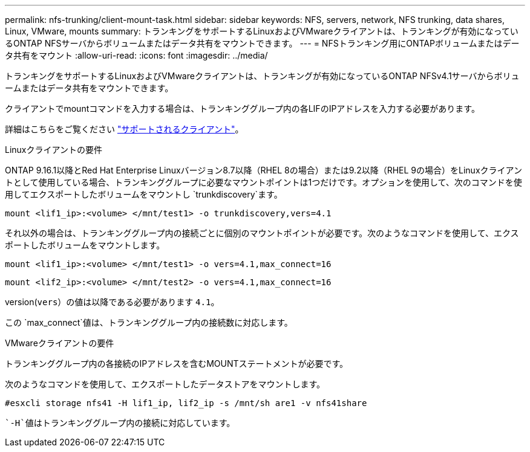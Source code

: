 ---
permalink: nfs-trunking/client-mount-task.html 
sidebar: sidebar 
keywords: NFS, servers, network, NFS trunking, data shares, Linux, VMware, mounts 
summary: トランキングをサポートするLinuxおよびVMwareクライアントは、トランキングが有効になっているONTAP NFSサーバからボリュームまたはデータ共有をマウントできます。 
---
= NFSトランキング用にONTAPボリュームまたはデータ共有をマウント
:allow-uri-read: 
:icons: font
:imagesdir: ../media/


[role="lead"]
トランキングをサポートするLinuxおよびVMwareクライアントは、トランキングが有効になっているONTAP NFSv4.1サーバからボリュームまたはデータ共有をマウントできます。

クライアントでmountコマンドを入力する場合は、トランキンググループ内の各LIFのIPアドレスを入力する必要があります。

詳細はこちらをご覧ください link:index.html#supported-clients["サポートされるクライアント"]。

[role="tabbed-block"]
====
.Linuxクライアントの要件
--
ONTAP 9.16.1以降とRed Hat Enterprise Linuxバージョン8.7以降（RHEL 8の場合）または9.2以降（RHEL 9の場合）をLinuxクライアントとして使用している場合、トランキンググループに必要なマウントポイントは1つだけです。オプションを使用して、次のコマンドを使用してエクスポートしたボリュームをマウントし `trunkdiscovery`ます。

`mount <lif1_ip>:<volume> </mnt/test1> -o trunkdiscovery,vers=4.1`

それ以外の場合は、トランキンググループ内の接続ごとに個別のマウントポイントが必要です。次のようなコマンドを使用して、エクスポートしたボリュームをマウントします。

`mount <lif1_ip>:<volume> </mnt/test1> -o vers=4.1,max_connect=16`

`mount <lif2_ip>:<volume> </mnt/test2> -o vers=4.1,max_connect=16`

version(`vers`）の値は以降である必要があります `4.1`。

この `max_connect`値は、トランキンググループ内の接続数に対応します。

--
.VMwareクライアントの要件
--
トランキンググループ内の各接続のIPアドレスを含むMOUNTステートメントが必要です。

次のようなコマンドを使用して、エクスポートしたデータストアをマウントします。

`#esxcli storage nfs41 -H lif1_ip, lif2_ip -s /mnt/sh are1 -v nfs41share`

 `-H`値はトランキンググループ内の接続に対応しています。

--
====